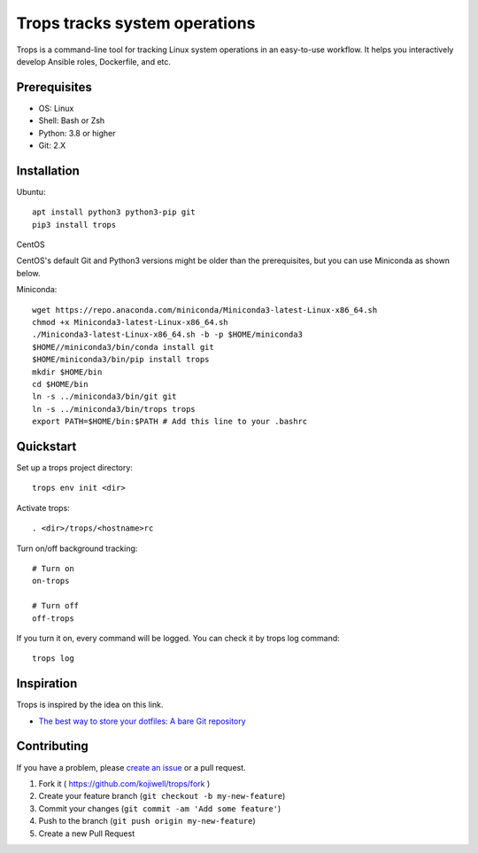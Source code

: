 ******************************
Trops tracks system operations
******************************

.. image:: https://img.shields.io/pypi/v/trops
   :target: https://pypi.org/project/trops/
   :alt: PyPI Package

.. image:: https://img.shields.io/badge/license-MIT-brightgreen.svg
   :target: LICENSE
   :alt: Repository License

Trops is a command-line tool for tracking Linux system operations in an easy-to-use workflow. 
It helps you interactively develop Ansible roles, Dockerfile, and etc.

Prerequisites
=============

- OS: Linux
- Shell: Bash or Zsh
- Python: 3.8 or higher
- Git: 2.X

Installation
============

Ubuntu::

    apt install python3 python3-pip git
    pip3 install trops

CentOS

CentOS's default Git and Python3 versions might be older than the prerequisites, but you can use Miniconda as shown below.

Miniconda::

    wget https://repo.anaconda.com/miniconda/Miniconda3-latest-Linux-x86_64.sh
    chmod +x Miniconda3-latest-Linux-x86_64.sh
    ./Miniconda3-latest-Linux-x86_64.sh -b -p $HOME/miniconda3
    $HOME//miniconda3/bin/conda install git
    $HOME/miniconda3/bin/pip install trops
    mkdir $HOME/bin
    cd $HOME/bin
    ln -s ../miniconda3/bin/git git
    ln -s ../miniconda3/bin/trops trops
    export PATH=$HOME/bin:$PATH # Add this line to your .bashrc

Quickstart
==========

Set up a trops project directory::

    trops env init <dir>

Activate trops::

    . <dir>/trops/<hostname>rc
    
Turn on/off background tracking::

    # Turn on
    on-trops

    # Turn off
    off-trops

If you turn it on, every command will be logged. You can check it by trops log command::

    trops log

Inspiration
===========

Trops is inspired by the idea on this link.

- `The best way to store your dotfiles: A bare Git repository <https://www.atlassian.com/git/tutorials/dotfiles>`_

Contributing
============

If you have a problem, please `create an issue <https://github.com/kojiwell/trops/issues/new>`_ or a pull request.

1. Fork it ( https://github.com/kojiwell/trops/fork )
2. Create your feature branch (``git checkout -b my-new-feature``)
3. Commit your changes (``git commit -am 'Add some feature'``)
4. Push to the branch (``git push origin my-new-feature``)
5. Create a new Pull Request
